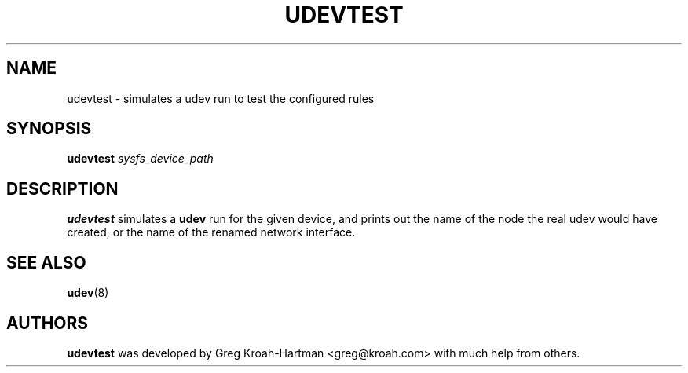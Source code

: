 .TH UDEVTEST 8 "March 2004" "" "Linux Administrator's Manual"
.SH NAME
udevtest \- simulates a udev run to test the configured rules
.SH SYNOPSIS
.BI udevtest " sysfs_device_path"
.SH "DESCRIPTION"
.B udevtest
simulates a
.B udev
run for the given device, and prints out the name of the node
the real udev would have created, or the name of the renamed network
interface.
.SH "SEE ALSO"
.BR udev (8)
.SH AUTHORS
.B udevtest
was developed by Greg Kroah-Hartman <greg@kroah.com> with much help
from others.

